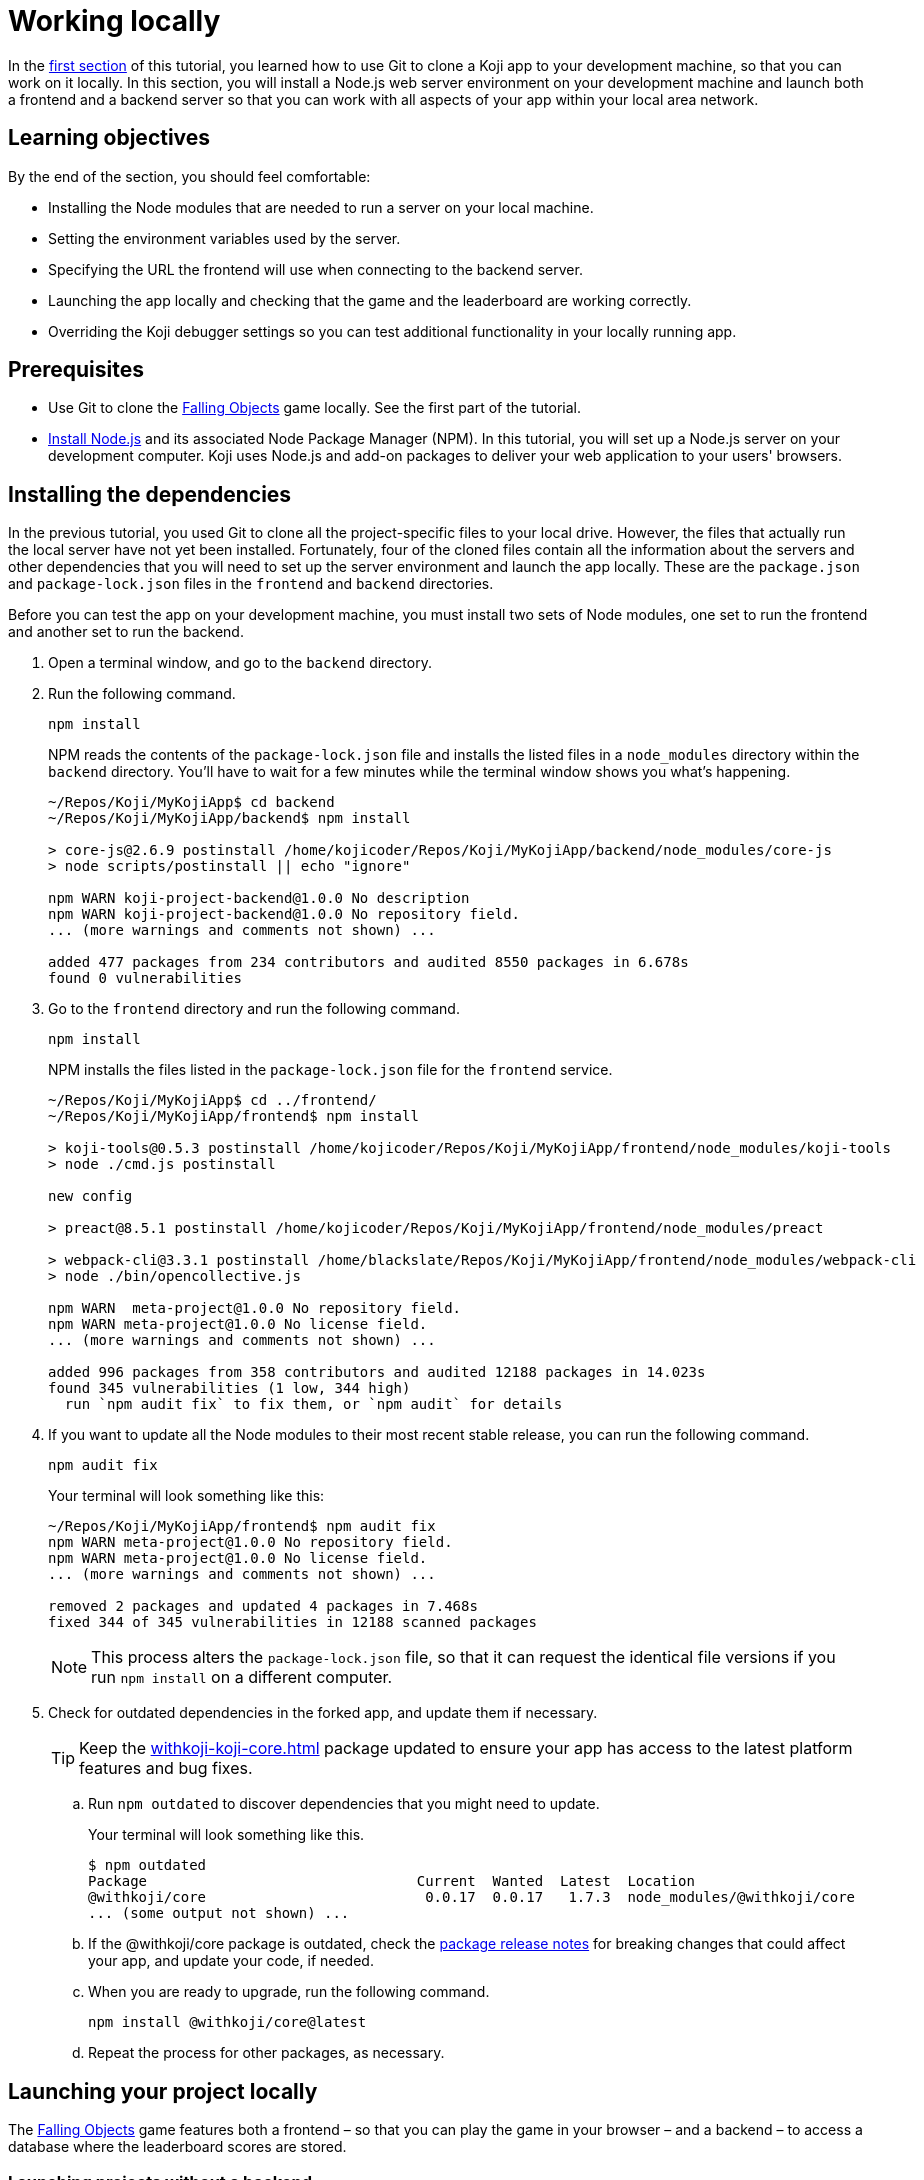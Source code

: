 = Working locally
:page-slug: work-locally
:page-description: How to set up a web server and launch your Koji app on your development machine, so that you can work on it locally.

In the <<use-git#, first section>> of this tutorial, you learned how to use Git to clone a Koji app to your development machine, so that you can work on it locally.
In this section, you will
// tag::description[]
install a Node.js web server environment on your development machine and launch both a frontend and a backend server so that you can work with all aspects of your app within your local area network.
// end::description[]

== Learning objectives

By the end of the section, you should feel comfortable:

* Installing the Node modules that are needed to run a server on your local machine.
* Setting the environment variables used by the server.
* Specifying the URL the frontend will use when connecting to the backend server.
* Launching the app locally and checking that the game and the leaderboard are working correctly.
* Overriding the Koji debugger settings so you can test additional functionality in your locally running app.

== Prerequisites

* Use Git to clone the https://withkoji.com/~Svarog1389/rxkd[Falling Objects] game locally.
See the first part of the tutorial.
* https://nodejs.org/en/download/[Install Node.js] and its associated Node Package Manager (NPM).
In this tutorial, you will set up a Node.js server on your development computer.
Koji uses Node.js and add-on packages to deliver your web application to your users' browsers.

== Installing the dependencies

In the previous tutorial, you used Git to clone all the project-specific files to your local drive.
However, the files that actually run the local server have not yet been installed.
Fortunately, four of the cloned files contain all the information about the servers and other dependencies that you will need to set up the server environment and launch the app locally.
These are the `package.json` and `package-lock.json` files in the `frontend` and `backend` directories.

Before you can test the app on your development machine, you must install two sets of Node modules, one set to run the frontend and another set to run the backend.

. Open a terminal window, and go to the `backend` directory.
. Run the following command.
+
[source,bash]
npm install
+
NPM reads the contents of the `package-lock.json` file and installs the listed files in a `node_modules` directory within the `backend` directory.
You'll have to wait for a few minutes while the terminal window shows you what's happening.
+
[source,bash]
----
~/Repos/Koji/MyKojiApp$ cd backend
~/Repos/Koji/MyKojiApp/backend$ npm install

> core-js@2.6.9 postinstall /home/kojicoder/Repos/Koji/MyKojiApp/backend/node_modules/core-js
> node scripts/postinstall || echo "ignore"

npm WARN koji-project-backend@1.0.0 No description
npm WARN koji-project-backend@1.0.0 No repository field.
... (more warnings and comments not shown) ...

added 477 packages from 234 contributors and audited 8550 packages in 6.678s
found 0 vulnerabilities
----
. Go to the `frontend` directory and run the following command.
+
[source,bash]
npm install
+
NPM installs the files listed in the `package-lock.json` file for the `frontend` service.
+
[source,bash]
----
~/Repos/Koji/MyKojiApp$ cd ../frontend/
~/Repos/Koji/MyKojiApp/frontend$ npm install

> koji-tools@0.5.3 postinstall /home/kojicoder/Repos/Koji/MyKojiApp/frontend/node_modules/koji-tools
> node ./cmd.js postinstall

new config

> preact@8.5.1 postinstall /home/kojicoder/Repos/Koji/MyKojiApp/frontend/node_modules/preact

> webpack-cli@3.3.1 postinstall /home/blackslate/Repos/Koji/MyKojiApp/frontend/node_modules/webpack-cli
> node ./bin/opencollective.js

npm WARN  meta-project@1.0.0 No repository field.
npm WARN meta-project@1.0.0 No license field.
... (more warnings and comments not shown) ...

added 996 packages from 358 contributors and audited 12188 packages in 14.023s
found 345 vulnerabilities (1 low, 344 high)
  run `npm audit fix` to fix them, or `npm audit` for details
----
. If you want to update all the Node modules to their most recent stable release, you can run the following command.
+
[source,bash]
npm audit fix
+
Your terminal will look something like this:
+
[source,bash]
----
~/Repos/Koji/MyKojiApp/frontend$ npm audit fix
npm WARN meta-project@1.0.0 No repository field.
npm WARN meta-project@1.0.0 No license field.
... (more warnings and comments not shown) ...

removed 2 packages and updated 4 packages in 7.468s
fixed 344 of 345 vulnerabilities in 12188 scanned packages
----
NOTE: This process alters the `package-lock.json` file, so that it can request the identical file versions if you run `npm install` on a different computer.

. Check for outdated dependencies in the forked app, and update them if necessary.
+
TIP: Keep the <<withkoji-koji-core#>> package updated to ensure your app has access to the latest platform features and bug fixes.

.. Run `npm outdated` to discover dependencies that you might need to update.
+
Your terminal will look something like this.
+
[source,shell]
----
$ npm outdated
Package                                Current  Wanted  Latest  Location                                            Depended by
@withkoji/core                          0.0.17  0.0.17   1.7.3  node_modules/@withkoji/core                         frontend
... (some output not shown) ...
----

.. If the @withkoji/core package is outdated, check the https://github.com/madewithkoji/koji-core/releases[package release notes] for breaking changes that could affect your app, and update your code, if needed.

.. When you are ready to upgrade, run the following command.
+
[source,shell]
npm install @withkoji/core@latest

.. Repeat the process for other packages, as necessary.

== Launching your project locally

The https://withkoji.com/~Svarog1389/rxkd[Falling Objects] game features both a frontend – so that you can play the game in your browser – and a backend – to access a database where the leaderboard scores are stored.

=== Launching projects without a backend

If you chose to develop an app that does not require a backend, such as a game without a leaderboard, launching your project locally is very simple.

. Go to the `frontend` directory and run the following command.
+
[source,bash]
npm start
+
Your terminal will look something like this:
+
[source,bash]
----
$ cd frontend/
$ npm install
$ npm start

... (some output not shown) ...
ℹ ｢wds｣: Project is running at http://0.0.0.0:8080/
ℹ ｢wds｣: webpack output is served from /
... (more output not shown) ...

ℹ ｢wds｣: Compiled successfully
----
. To see and test your project, go to `\http://0.0.0.0:8080` in your browser.
+
Alternatively, `\http://localhost:8080/` and `\http://127.0.0.1:8080/` might also work.

=== Launching projects with a backend

If you want to run a project with a backend, such as a leaderboard, the procedure for launching your app is more complex.
You must launch both the frontend and the backend servers on your local machine.
You can manually launch the servers, using a separate terminal window for each, or you can set up a launch configuration file, if you're working in VS Code.

==== Launching the frontend from the terminal

By default, the frontend is configured to run at `\http://0.0.0.0:8080` and the backend is configured to run on port `3333`.
When you launch the frontend, you must specify the URL for connecting to the backend.
On Mac OS and other Unix-based operating systems, you can use the `export` command to specify this URL.

. Open a terminal window, and go to the `frontend` directory.
. Run the following command, which sets the `KOJI_SERVICE_URL_backend` environment variable and then launches the frontend with `npm start`.
+
[.tabs,scope="os"]
--
.Linux
[source,bash]
----
export KOJI_SERVICE_URL_backend=http://0.0.0.0:3333 && npm start
----

.Windows
[source,bash]
----
set KOJI_SERVICE_URL_backend=http://localhost:3333 && npm start
----

--
+
Your terminal will look something like this:
+
[source,bash]
----
$ cd ..frontend/
$ export KOJI_SERVICE_URL_backend=http://0.0.0.0:3333 && npm start

... (some output not shown) ...
ℹ ｢wds｣: Project is running at http://0.0.0.0:8080/
ℹ ｢wds｣: webpack output is served from /
... (some output not shown) ...

ℹ ｢wds｣: Compiled successfully
----

==== Launching the backend from the terminal

The backend needs the values of the `KOJI_PROJECT_ID` and `KOJI_PROJECT_TOKEN` environment variables to access the leaderboard database.
You saved the environment variables that Koji uses to deploy your project before you cloned it.
If you need to find the environment variables again, follow the instructions in <<use-git#_obtaining_koji_environment_variables, Obtaining Koji environment variables>>.

. On your local machine, create a file named `.env` in the `frontend` of your project, and paste the two lines for the environment variables.
+
Your file will look something like this (with your unique values):
+
[source,bash]
----
KOJI_PROJECT_ID=c00484db-827a-45bb-8541-f2c09c2f192e
KOJI_PROJECT_TOKEN=a6676f53-44fe-4109-819a-69df620ad7ed
----
[IMPORTANT]
Falling Objects is written using the Create React App tool.
Code written with this tool expects environment variables to be prefixed with `REACT_APP_`.
For this reason, you need to modify the above lines as shown in the next step.
If you fork an app that was not written using Create React App, you can skip this step.

. Since Falling Objects is a Create React app, you need to modify the two lines that set the environment variables as follows:
+
[source,bash]
----
REACT_APP_PROJECT_ID=c00484db-827a-45bb-8541-f2c09c2f192e
REACT_APP_PROJECT_TOKEN=a6676f53-44fe-4109-819a-69df620ad7ed
----
. Open a new terminal window, and go to the backend directory of your project.
. Run the following command to launch the backend.
+
[source,bash]
npm run start-dev
+
Your terminal will look something like this:
+
[source,bash]
----
$ cd ../backend/
$ npm run start-dev

> koji-project-backend@1.0.0 start-dev /home/kojicoder/Repos/Koji/MyKojiApp/backend
> NODE_ENV=development babel-watch -L --watch ../.koji/ src/server.js

[koji] backend started
----
+
Before `npm` starts the backend Node.js server, it reads the values in the `.env` file into the environment variables, so the backend server knows how to contact the Koji database.
+
NOTE: The Koji database is not running on your local machine, so you will still need an active Internet connection to get the leaderboard to work.
However, you will not need to make changes to the Koji database system, so you can focus on developing your app.

. If `npm` fails to read the values from the `.env` file, you can set the environment variables manually in the terminal before starting the server, using the `KOJI_PROJECT_ID` and `KOJI_PROJECT_TOKEN` values you copied earlier.
+
[.tabs,scope="os"]
--
.Linux

[source,bash]
----
export REACT_APP_PROJECT_ID=c00484db-827a-45bb-8541-f2c09c2f192e
export REACT_APP_PROJECT_TOKEN=a6676f53-44fe-4109-819a-69df620ad7ed
----

.Windows

[source,bash]
----
set REACT_APP_PROJECT_ID=c00484db-827a-45bb-8541-f2c09c2f192e
set REACT_APP_PROJECT_TOKEN=a6676f53-44fe-4109-819a-69df620ad7ed
----

--
+
{blank}
+
TIP: Another alternative is to use the https://www.npmjs.com/package/dotenv[dotenv] package to read the values from the `.env` file.

==== Launching servers from Visual Studio Code

Koji automatically generates the [.filepath]#launch.json# configuration file used by Visual Studio Code.
This file contains the environment variable settings, the URL for connecting to the backend, and the deployment details needed to launch your project.
With this configuration file, you can launch both the frontend and the backend servers from Visual Studio Code, instead of from the terminal.

Learn more: https://go.microsoft.com/fwlink/?linkid=830387[Launch Configurations] in the Visual Studio Code documentation

== Testing your local deployment

After your project is running locally, you can use your browser to verify the basic functionality.
Then, you can point the Koji debugger to your localhost so that you can test all app functionality.

. In the terminal windows, check that the frontend reported `Compiled successfully` and the backend reported `Server is listening on port 3333`.

. If you see errors, make sure that no other applications are running on ports `8080` and `3333`.

. Test the app in your browser.

.. Visit `\http://0.0.0.0:8080`.
+
You should see the Falling Objects game running.
.. Click btn:[Top Players] to check that the leaderboard is working.
+
If you haven't played the game yet, there will be no scores to show, but you will see the Top Players title and a Close link that returns you to the Welcome screen.

.. Click the start game icon and play the game.

.. When the game is over, submit your user name.
+
The leaderboard should now show your name and your score.

. Test the app in the Koji debugger.

.. Return to the browser tab for *Project Details*, and click btn:[Open in Debugger].

.. In the Koji debugger, click btn:[Open Debugger Settings].

.. Enter the full URL of your locally running app (`\http://0.0.0.0:8080`), and click btn:[Update].

.. On the *Remix* tab, change some of the custom settings and monitor the events.

.. Click btn:[Preview] to preview your custom settings in the app, and click btn:[Refresh] to reset it to the default settings.

[TIP]
====
When working locally, testing in the Koji debugger offers several advantages over testing in your browser.

* You can test your app in different contexts, such as remix.
* The window size is constrained like it will be on the platform.
* You can test functionality that requires communication with the Koji platform, such as in-app purchases.
To test purchases, you must register the product by publishing your app once, which you will do in the next section of the tutorial.

For more information, visit <<testing-apps#_using_the_koji_debugger, Using the Koji debugger>>.
====

== Wrapping up

In this part of the tutorial, you learned how to install a Node.js web server environment, launch a frontend and a backend server, and override Koji debugger settings, so that you can test and debug your app while working locally.

You are now ready to start editing the app on your development machine and turning this project into your own app.
With what you have learned so far, you will be able to test all aspects of your app locally.

When you're ready to deploy your app for end users, you must publish it so they can access it from the Koji server.
To publish your app, you must update the repository that the Koji server uses to deliver your app.
For more information, see <<publish-locally-developed#>>.
